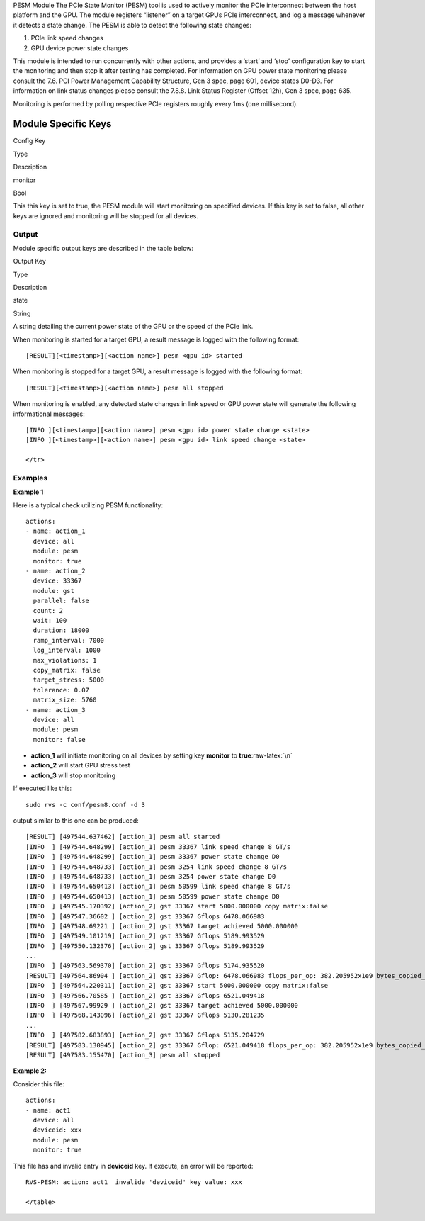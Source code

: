 .. meta::
  :description: rocm validation suite documentation 
  :keywords: rocm validation suite, ROCm, documentation

.. _pesm-module:



PESM Module The PCIe State Monitor (PESM) tool is used to actively monitor the PCIe interconnect between the host platform and the GPU. The
module registers “listener” on a target GPUs PCIe interconnect, and log a message whenever it detects a state change. The PESM is able to detect
the following state changes:

1. PCIe link speed changes
2. GPU device power state changes

This module is intended to run concurrently with other actions, and provides a ‘start’ and ‘stop’ configuration key to start the monitoring
and then stop it after testing has completed. For information on GPU power state monitoring please consult the 7.6. PCI Power Management
Capability Structure, Gen 3 spec, page 601, device states D0-D3. For information on link status changes please consult the 7.8.8. Link Status
Register (Offset 12h), Gen 3 spec, page 635.

Monitoring is performed by polling respective PCIe registers roughly every 1ms (one millisecond).

Module Specific Keys
----------------------

.. raw:: html

   <table>

.. raw:: html

   <tr>

.. raw:: html

   <th>

Config Key

.. raw:: html

   </th>

.. raw:: html

   <th>

Type

.. raw:: html

   </th>

.. raw:: html

   <th>

Description

.. raw:: html

   </th>

.. raw:: html

   </tr>

.. raw:: html

   <tr>

.. raw:: html

   <td>

monitor

.. raw:: html

   </td>

.. raw:: html

   <td>

Bool

.. raw:: html

   </td>

.. raw:: html

   <td>

This this key is set to true, the PESM module will start monitoring on
specified devices. If this key is set to false, all other keys are
ignored and monitoring will be stopped for all devices.

.. raw:: html

   </td>

.. raw:: html

   </tr>

.. raw:: html

   </table>

Output
~~~~~~

Module specific output keys are described in the table below:

.. raw:: html

   <table>

.. raw:: html

   <tr>

.. raw:: html

   <th>

Output Key

.. raw:: html

   </th>

.. raw:: html

   <th>

Type

.. raw:: html

   </th>

.. raw:: html

   <th>

Description

.. raw:: html

   </th>

.. raw:: html

   </tr>

.. raw:: html

   <tr>

.. raw:: html

   <td>

state

.. raw:: html

   </td>

.. raw:: html

   <td>

String

.. raw:: html

   </td>

.. raw:: html

   <td>

A string detailing the current power state of the GPU or the speed of
the PCIe link.

.. raw:: html

   </td>

.. raw:: HTML

When monitoring is started for a target GPU, a result message is logged
with the following format:

::

   [RESULT][<timestamp>][<action name>] pesm <gpu id> started

When monitoring is stopped for a target GPU, a result message is logged
with the following format:

::

   [RESULT][<timestamp>][<action name>] pesm all stopped

When monitoring is enabled, any detected state changes in link speed or
GPU power state will generate the following informational messages:

::

   [INFO ][<timestamp>][<action name>] pesm <gpu id> power state change <state>
   [INFO ][<timestamp>][<action name>] pesm <gpu id> link speed change <state>

   </tr>

.. raw:: HTML


Examples
~~~~~~~~

**Example 1**

Here is a typical check utilizing PESM functionality:

::

   actions:
   - name: action_1
     device: all
     module: pesm
     monitor: true
   - name: action_2
     device: 33367
     module: gst
     parallel: false
     count: 2
     wait: 100
     duration: 18000
     ramp_interval: 7000
     log_interval: 1000
     max_violations: 1
     copy_matrix: false
     target_stress: 5000
     tolerance: 0.07
     matrix_size: 5760
   - name: action_3
     device: all
     module: pesm
     monitor: false

-  **action_1** will initiate monitoring on all devices by setting key
   **monitor** to **true**\ :raw-latex:`\n`
-  **action_2** will start GPU stress test
-  **action_3** will stop monitoring

If executed like this:

::

   sudo rvs -c conf/pesm8.conf -d 3

output similar to this one can be produced:

::

   [RESULT] [497544.637462] [action_1] pesm all started
   [INFO  ] [497544.648299] [action_1] pesm 33367 link speed change 8 GT/s
   [INFO  ] [497544.648299] [action_1] pesm 33367 power state change D0
   [INFO  ] [497544.648733] [action_1] pesm 3254 link speed change 8 GT/s
   [INFO  ] [497544.648733] [action_1] pesm 3254 power state change D0
   [INFO  ] [497544.650413] [action_1] pesm 50599 link speed change 8 GT/s
   [INFO  ] [497544.650413] [action_1] pesm 50599 power state change D0
   [INFO  ] [497545.170392] [action_2] gst 33367 start 5000.000000 copy matrix:false
   [INFO  ] [497547.36602 ] [action_2] gst 33367 Gflops 6478.066983
   [INFO  ] [497548.69221 ] [action_2] gst 33367 target achieved 5000.000000
   [INFO  ] [497549.101219] [action_2] gst 33367 Gflops 5189.993529
   [INFO  ] [497550.132376] [action_2] gst 33367 Gflops 5189.993529
   ...
   [INFO  ] [497563.569370] [action_2] gst 33367 Gflops 5174.935520
   [RESULT] [497564.86904 ] [action_2] gst 33367 Gflop: 6478.066983 flops_per_op: 382.205952x1e9 bytes_copied_per_op: 398131200 try_ops_per_sec: 13.081952 pass: TRUE
   [INFO  ] [497564.220311] [action_2] gst 33367 start 5000.000000 copy matrix:false
   [INFO  ] [497566.70585 ] [action_2] gst 33367 Gflops 6521.049418
   [INFO  ] [497567.99929 ] [action_2] gst 33367 target achieved 5000.000000
   [INFO  ] [497568.143096] [action_2] gst 33367 Gflops 5130.281235
   ...
   [INFO  ] [497582.683893] [action_2] gst 33367 Gflops 5135.204729
   [RESULT] [497583.130945] [action_2] gst 33367 Gflop: 6521.049418 flops_per_op: 382.205952x1e9 bytes_copied_per_op: 398131200 try_ops_per_sec: 13.081952 pass: TRUE
   [RESULT] [497583.155470] [action_3] pesm all stopped

**Example 2:**

Consider this file:

::

   actions:
   - name: act1
     device: all
     deviceid: xxx
     module: pesm
     monitor: true

This file has and invalid entry in **deviceid** key. If execute, an
error will be reported:

::

   RVS-PESM: action: act1  invalide 'deviceid' key value: xxx

   </table>

